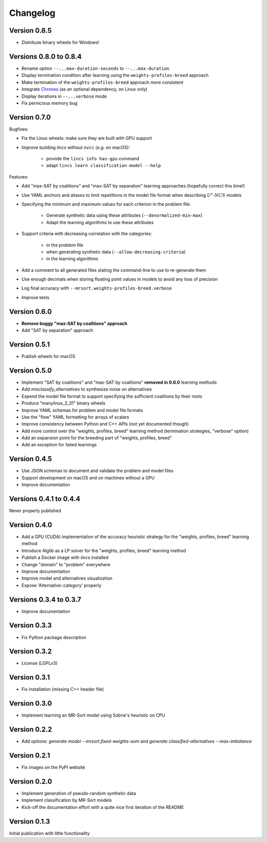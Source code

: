 .. Copyright 2023 Vincent Jacques

=========
Changelog
=========

Version 0.8.5
=============

- Distribute binary wheels for Windows!

Versions 0.8.0 to 0.8.4
=======================

- Rename option ``--...max-duration-seconds`` to ``--...max-duration``
- Display termination condition after learning using the ``weights-profiles-breed`` approach
- Make termination of the ``weights-profiles-breed`` approach more consistent
- Integrate `Chrones <https://pypi.org/project/Chrones/>`_ (as an optional dependency, on Linux only)
- Display iterations in ``--...verbose`` mode
- Fix pernicious memory bug

Version 0.7.0
=============

Bugfixes:

- Fix the Linux wheels: make sure they are built with GPU support
- Improve building *lincs* without ``nvcc`` (*e.g.* on macOS):

    - provide the ``lincs info has-gpu`` command
    - adapt ``lincs learn classification-model --help``

Features:

- Add "max-SAT by coalitions" and "max-SAT by separation" learning approaches (hopefully correct this time!)
- Use YAML anchors and aliases to limit repetitions in the model file format when describing :math:`U^c \textsf{-} NCS` models
- Specifying the minimum and maximum values for each criterion in the problem file:

    - Generate synthetic data using these attributes (``--denormalized-min-max``)
    - Adapt the learning algorithms to use these attributes

- Support criteria with decreasing correlation with the categories:

    - in the problem file
    - when generating synthetic data (``--allow-decreasing-criteria``)
    - in the learning algorithms

- Add a comment to all generated files stating the command-line to use to re-generate them
- Use enough decimals when storing floating point values in models to avoid any loss of precision
- Log final accuracy with ``--mrsort.weights-profiles-breed.verbose``
- Improve tests

Version 0.6.0
=============

- **Remove buggy "max-SAT by coalitions" approach**
- Add "SAT by separation" approach

Version 0.5.1
=============

- Publish wheels for macOS

Version 0.5.0
=============

- Implement "SAT by coalitions" and "max-SAT by coalitions" **removed in 0.6.0** learning methods
- Add `misclassify_alternatives` to synthesize noise on alternatives
- Expend the model file format to support specifying the sufficient coalitions by their roots
- Produce "manylinux_2_31" binary wheels
- Improve YAML schemas for problem and model file formats
- Use the "flow" YAML formatting for arrays of scalars
- Improve consistency between Python and C++ APIs (not yet documented though)
- Add more control over the "weights, profiles, breed" learning method (termination strategies, "verbose" option)
- Add an expansion point for the breeding part of "weights, profiles, breed"
- Add an exception for failed learnings

Version 0.4.5
=============

- Use JSON schemas to document and validate the problem and model files
- Support development on macOS and on machines without a GPU
- Improve documentation

Versions 0.4.1 to 0.4.4
=======================

Never properly published

Version 0.4.0
=============

- Add a GPU (CUDA) implementation of the accuracy heuristic strategy for the "weights, profiles, breed" learning method
- Introduce Alglib as a LP solver for the "weights, profiles, breed" learning method
- Publish a Docker image with *lincs* installed
- Change "domain" to "problem" everywhere
- Improve documentation
- Improve model and alternatives visualization
- Expose 'Alternative::category' properly

Versions 0.3.4 to 0.3.7
=======================

- Improve documentation

Version 0.3.3
=============

- Fix Python package description

Version 0.3.2
=============

- License (LGPLv3)

Version 0.3.1
=============

- Fix installation (missing C++ header file)

Version 0.3.0
=============

- Implement learning an MR-Sort model using Sobrie's heuristic on CPU

Version 0.2.2
=============

- Add options: `generate model --mrsort.fixed-weights-sum` and `generate classified-alternatives --max-imbalance`

Version 0.2.1
=============

- Fix images on the PyPI website

Version 0.2.0
=============

- Implement generation of pseudo-random synthetic data
- Implement classification by MR-Sort models
- Kick-off the documentation effort with a quite nice first iteration of the README

Version 0.1.3
=============

Initial publication with little functionality
